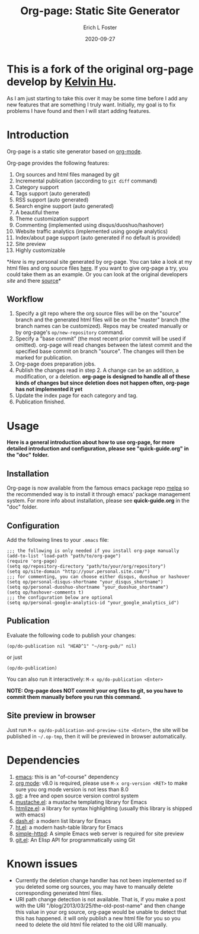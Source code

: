 #+TITLE:     Org-page: Static Site Generator
#+AUTHOR:    Erich L Foster
#+EMAIL:     erichlf@gmail.com
#+DATE:      2020-09-27

* This is a fork of the original org-page develop by [[https:://github.com/sillykelvin][Kelvin Hu]].
  As I am just starting to take this over it may be some time before I add any new features
  that are something I truly want. Initially, my goal is to fix problems I have found and
  then I will start adding features.

* Introduction

  Org-page is a static site generator based on [[http://orgmode.org/][org-mode]].

  Org-page provides the following features:

  1) Org sources and html files managed by git
  2) Incremental publication (according to =git diff= command)
  3) Category support
  4) Tags support (auto generated)
  5) RSS support (auto generated)
  6) Search engine support (auto generated)
  7) A beautiful theme
  8) Theme customization support
  9) Commenting (implemented using disqus/duoshuo/hashover)
  10) Website traffic analytics (implemented using google analytics)
  11) Index/about page support (auto generated if no default is provided)
  12) Site preview
  13) Highly customizable

  *[[erichlf.github.io][Here]] is my personal site generated by org-page. You can take a look at my html files and org source files
  [[https:://github.com/erichlf/erichlf.github.io][here]]. If you want to give org-page a try, you could take them as an example. Or you can look at the original
  developers [[sillykelvin.github.io][site]] and there [[https:://github.com/sillykelvin/sillykelvin.github.io][source]]*

** Workflow

   1. Specify a git repo where the org source
      files will be on the "source" branch and the generated html files
      will be on the "master" branch (the branch names can be
      customized). Repos may be created manually or by
      org-page's =op/new-repository= command.
   2. Specify a "base commit" (the most recent prior commit will be used if
      omitted). org-page will read changes between the latest commit
      and the specified base commit on branch "source". The changes
      will then be marked for publication.
   3. Org-page does preparation jobs.
   4. Publish the changes read in step 2. A change can be an addition,
      a modification, or a deletion.
      *org-page is designed to handle all of these kinds of changes but since deletion does not happen often, org-page has not implemented it yet*
   5. Update the index page for each category and tag.
   6. Publication finished.

* Usage

  *Here is a general introduction about how to use org-page, for more detailed introduction and configuration, please see
  "quick-guide.org" in the "doc" folder.*

** Installation

   Org-page is now available from the famous emacs package repo [[http://melpa.milkbox.net/][melpa]]
   so the recommended way is to install it through emacs' package
   management system. For more info about installation, please see
   *quick-guide.org* in the "doc" folder.

** Configuration

   Add the following lines to your =.emacs= file:

   : ;;; the following is only needed if you install org-page manually
   : (add-to-list 'load-path "path/to/org-page")
   : (require 'org-page)
   : (setq op/repository-directory "path/to/your/org/repository")
   : (setq op/site-domain "http://your.personal.site.com/")
   : ;;; for commenting, you can choose either disqus, duoshuo or hashover
   : (setq op/personal-disqus-shortname "your_disqus_shortname")
   : (setq op/personal-duoshuo-shortname "your_duoshuo_shortname")
   : (setq op/hashover-comments t)
   : ;;; the configuration below are optional
   : (setq op/personal-google-analytics-id "your_google_analytics_id")

** Publication

   Evaluate the following code to publish your changes:

   : (op/do-publication nil "HEAD^1" "~/org-pub/" nil)

   or just

   : (op/do-publication)

   You can also run it interactively: =M-x op/do-publication <Enter>=

*NOTE: Org-page does NOT commit your org files to git, so you have to commit them
manually before you run this command.*

** Site preview in browser

   Just run =M-x op/do-publication-and-preview-site <Enter>=, the site will be published in =~/.op-tmp=, then it will be previewed in browser automatically.

* Dependencies

  1. [[http://www.gnu.org/software/emacs/][emacs]]: this is an "of-course" dependency
  2. [[http://orgmode.org/][org mode]]: v8.0 is required, please use =M-x org-version <RET>= to make sure you org mode version is not less than 8.0
  3. [[http://git-scm.com][git]]: a free and open source version control system
  4. [[https://github.com/Wilfred/mustache.el][mustache.el]]: a mustache templating library for Emacs
  5. [[http://fly.srk.fer.hr/~hniksic/emacs/htmlize.el.cgi][htmlize.el]]: a library for syntax highlighting (usually this library is shipped with emacs)
  6. [[https://github.com/magnars/dash.el][dash.el]]: a modern list library for Emacs
  7. [[https://github.com/Wilfred/ht.el][ht.el]]: a modern hash-table library for Emacs
  8. [[https://github.com/skeeto/emacs-web-server][simple-httpd]]: A simple Emacs web server is required for site preview
  9. [[https://github.com/rejeep/git.el][git.el]]: An Elisp API for programmatically using Git

* Known issues

  - Currently the deletion change handler has not been implemented so
    if you deleted some org sources, you may have to manually delete
    corresponding generated html files.
  - URI path change detection is not available. That is, if you make a
    post with the URI "/blog/2013/03/25/the-old-post-name" and then
    change this value in your org source, org-page would be unable to
    detect that this has happened. it will only publish a new html
    file for you so you need to delete the old html file related to
    the old URI manually.
